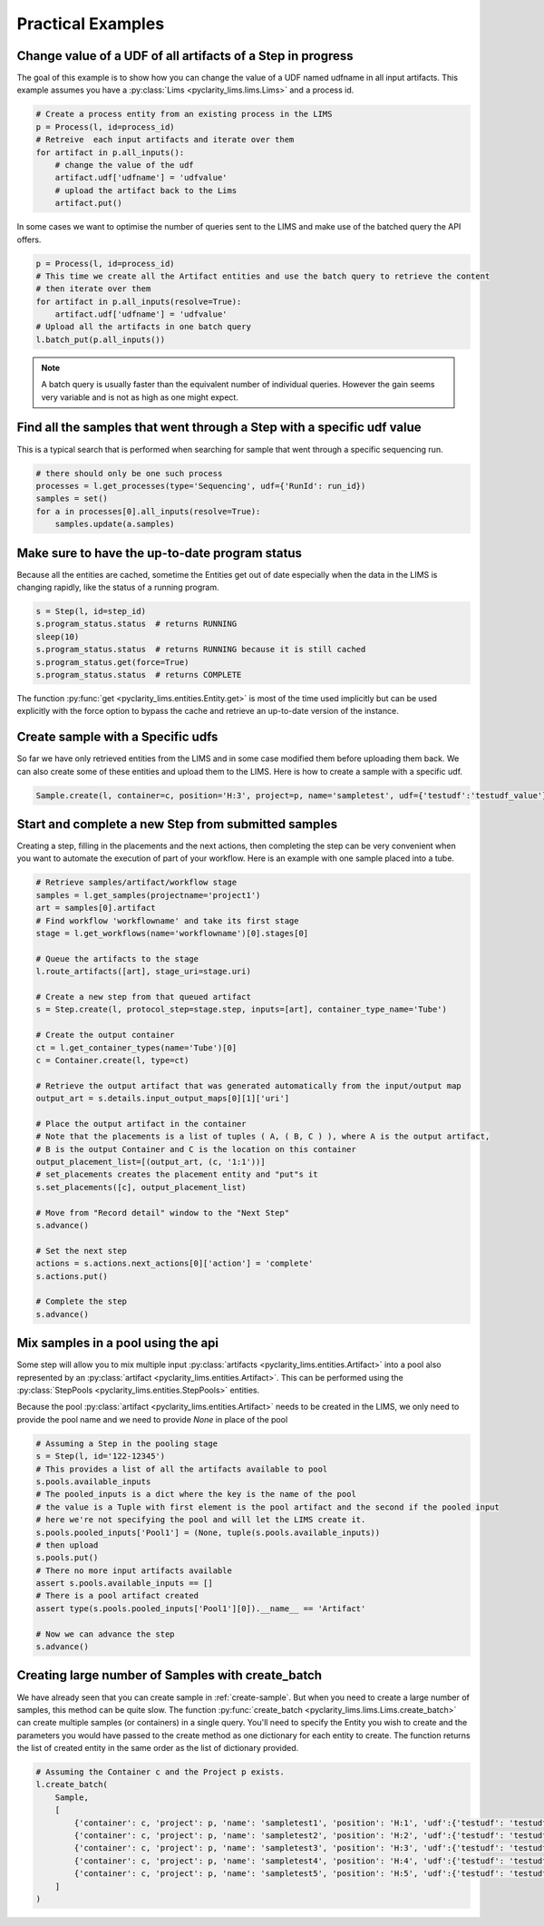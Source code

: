Practical Examples
==================

Change value of a UDF of all artifacts of a Step in progress
------------------------------------------------------------

The goal of this example is to show how you can change the value of a UDF named udfname in all input artifacts.
This example assumes you have a :py:class:`Lims <pyclarity_lims.lims.Lims>` and a process id.

.. code::

        # Create a process entity from an existing process in the LIMS
        p = Process(l, id=process_id)
        # Retreive  each input artifacts and iterate over them
        for artifact in p.all_inputs():
            # change the value of the udf
            artifact.udf['udfname'] = 'udfvalue'
            # upload the artifact back to the Lims
            artifact.put()

In some cases we want to optimise the number of queries sent to the LIMS and make use of the batched query the API offers.

.. code::

        p = Process(l, id=process_id)
        # This time we create all the Artifact entities and use the batch query to retrieve the content
        # then iterate over them
        for artifact in p.all_inputs(resolve=True):
            artifact.udf['udfname'] = 'udfvalue'
        # Upload all the artifacts in one batch query
        l.batch_put(p.all_inputs())

.. note::

        A batch query is usually faster than the equivalent number of individual queries.
        However the gain seems very variable and is not as high as one might expect.

Find all the samples that went through a Step with a specific udf value
-----------------------------------------------------------------------

This is a typical search that is performed when searching for sample that went through a specific sequencing run.

.. code::

        # there should only be one such process
        processes = l.get_processes(type='Sequencing', udf={'RunId': run_id})
        samples = set()
        for a in processes[0].all_inputs(resolve=True):
            samples.update(a.samples)

.. _up-to-date-program-status:

Make sure to have the up-to-date program status
-----------------------------------------------

Because all the entities are cached, sometime the Entities get out of date especially
when the data in the LIMS is changing rapidly, like the status of a running program.

.. code::

        s = Step(l, id=step_id)
        s.program_status.status  # returns RUNNING
        sleep(10)
        s.program_status.status  # returns RUNNING because it is still cached
        s.program_status.get(force=True)
        s.program_status.status  # returns COMPLETE

The function :py:func:`get <pyclarity_lims.entities.Entity.get>` is most of the time used implicitly
but can be used explicitly with the force option to bypass the cache and retrieve an up-to-date version of the instance.

.. _create-sample:

Create sample with a Specific udfs
----------------------------------

So far we have only retrieved entities from the LIMS and in some case modified them before uploading them back.
We can also create some of these entities and upload them to the LIMS.
Here is how to create a sample with a specific udf.

.. code::

        Sample.create(l, container=c, position='H:3', project=p, name='sampletest', udf={'testudf':'testudf_value'})


Start and complete a new Step from submitted samples
----------------------------------------------------

Creating a step, filling in the placements and the next actions, then completing the step
can be very convenient when you want to automate the execution of part of your workflow.
Here is an example with one sample placed into a tube.

.. code::

        # Retrieve samples/artifact/workflow stage
        samples = l.get_samples(projectname='project1')
        art = samples[0].artifact
        # Find workflow 'workflowname' and take its first stage
        stage = l.get_workflows(name='workflowname')[0].stages[0]

        # Queue the artifacts to the stage
        l.route_artifacts([art], stage_uri=stage.uri)

        # Create a new step from that queued artifact
        s = Step.create(l, protocol_step=stage.step, inputs=[art], container_type_name='Tube')

        # Create the output container
        ct = l.get_container_types(name='Tube')[0]
        c = Container.create(l, type=ct)

        # Retrieve the output artifact that was generated automatically from the input/output map
        output_art = s.details.input_output_maps[0][1]['uri']

        # Place the output artifact in the container
        # Note that the placements is a list of tuples ( A, ( B, C ) ), where A is the output artifact,
        # B is the output Container and C is the location on this container
        output_placement_list=[(output_art, (c, '1:1'))]
        # set_placements creates the placement entity and "put"s it
        s.set_placements([c], output_placement_list)

        # Move from "Record detail" window to the "Next Step"
        s.advance()

        # Set the next step
        actions = s.actions.next_actions[0]['action'] = 'complete'
        s.actions.put()

        # Complete the step
        s.advance()


Mix samples in a pool using the api
-----------------------------------

Some step will allow you to mix multiple input :py:class:`artifacts <pyclarity_lims.entities.Artifact>` into a pool also
represented by an :py:class:`artifact <pyclarity_lims.entities.Artifact>`. This can be performed using the
:py:class:`StepPools <pyclarity_lims.entities.StepPools>` entities.

Because the pool :py:class:`artifact <pyclarity_lims.entities.Artifact>` needs to be created in the LIMS, we only
need to provide the pool name and we need to provide `None` in place of the pool

.. code::

        # Assuming a Step in the pooling stage
        s = Step(l, id='122-12345')
        # This provides a list of all the artifacts available to pool
        s.pools.available_inputs
        # The pooled_inputs is a dict where the key is the name of the pool
        # the value is a Tuple with first element is the pool artifact and the second if the pooled input
        # here we're not specifying the pool and will let the LIMS create it.
        s.pools.pooled_inputs['Pool1'] = (None, tuple(s.pools.available_inputs))
        # then upload
        s.pools.put()
        # There no more input artifacts available
        assert s.pools.available_inputs == []
        # There is a pool artifact created
        assert type(s.pools.pooled_inputs['Pool1'][0]).__name__ == 'Artifact'

        # Now we can advance the step
        s.advance()


Creating large number of Samples with create_batch
--------------------------------------------------

We have already seen that you can create sample in :ref:`create-sample`. But when you need to create a
large number of samples, this method can be quite slow. The function
:py:func:`create_batch <pyclarity_lims.lims.Lims.create_batch>` can create multiple samples (or containers) in a single
query. You'll need to specify the Entity you wish to create and the parameters you would have passed to the create
method as one dictionary for each entity to create. The function returns the list of created entity in the same order
as the list of dictionary provided.

.. code::

        # Assuming the Container c and the Project p exists.
        l.create_batch(
            Sample,
            [
                {'container': c, 'project': p, 'name': 'sampletest1', 'position': 'H:1', 'udf':{'testudf': 'testudf_value1'}},
                {'container': c, 'project': p, 'name': 'sampletest2', 'position': 'H:2', 'udf':{'testudf': 'testudf_value2'}},
                {'container': c, 'project': p, 'name': 'sampletest3', 'position': 'H:3', 'udf':{'testudf': 'testudf_value3'}},
                {'container': c, 'project': p, 'name': 'sampletest4', 'position': 'H:4', 'udf':{'testudf': 'testudf_value4'}},
                {'container': c, 'project': p, 'name': 'sampletest5', 'position': 'H:5', 'udf':{'testudf': 'testudf_value5'}}
            ]
        )
